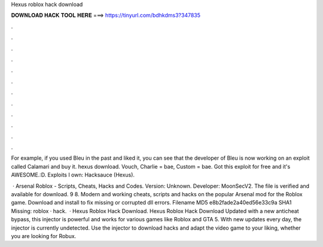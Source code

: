 Hexus roblox hack download



𝐃𝐎𝐖𝐍𝐋𝐎𝐀𝐃 𝐇𝐀𝐂𝐊 𝐓𝐎𝐎𝐋 𝐇𝐄𝐑𝐄 ===> https://tinyurl.com/bdhkdms3?347835



.



.



.



.



.



.



.



.



.



.



.



.

For example, if you used Bleu in the past and liked it, you can see that the developer of Bleu is now working on an exploit called Calamari and buy it. hexus download. Vouch, Charlie = bae, Custom = bae. Got this exploit for free and it's AWESOME.:D. Exploits I own: Hacksauce (Hexus).

 · Arsenal Roblox - Scripts, Cheats, Hacks and Codes. Version: Unknown. Developer: MoonSecV2. The file is verified and available for download. 9 8. Modern and working cheats, scripts and hacks on the popular Arsenal mod for the Roblox game. Download and install  to fix missing or corrupted dll errors. Filename  MD5 e8b2fade2a40ed56e33c9a SHA1 Missing: roblox · hack.  · Hexus Roblox Hack Download. Hexus Roblox Hack Download Updated with a new anticheat bypass, this injector is powerful and works for various games like Roblox and GTA 5. With new updates every day, the injector is currently undetected. Use the injector to download hacks and adapt the video game to your liking, whether you are looking for Robux.
